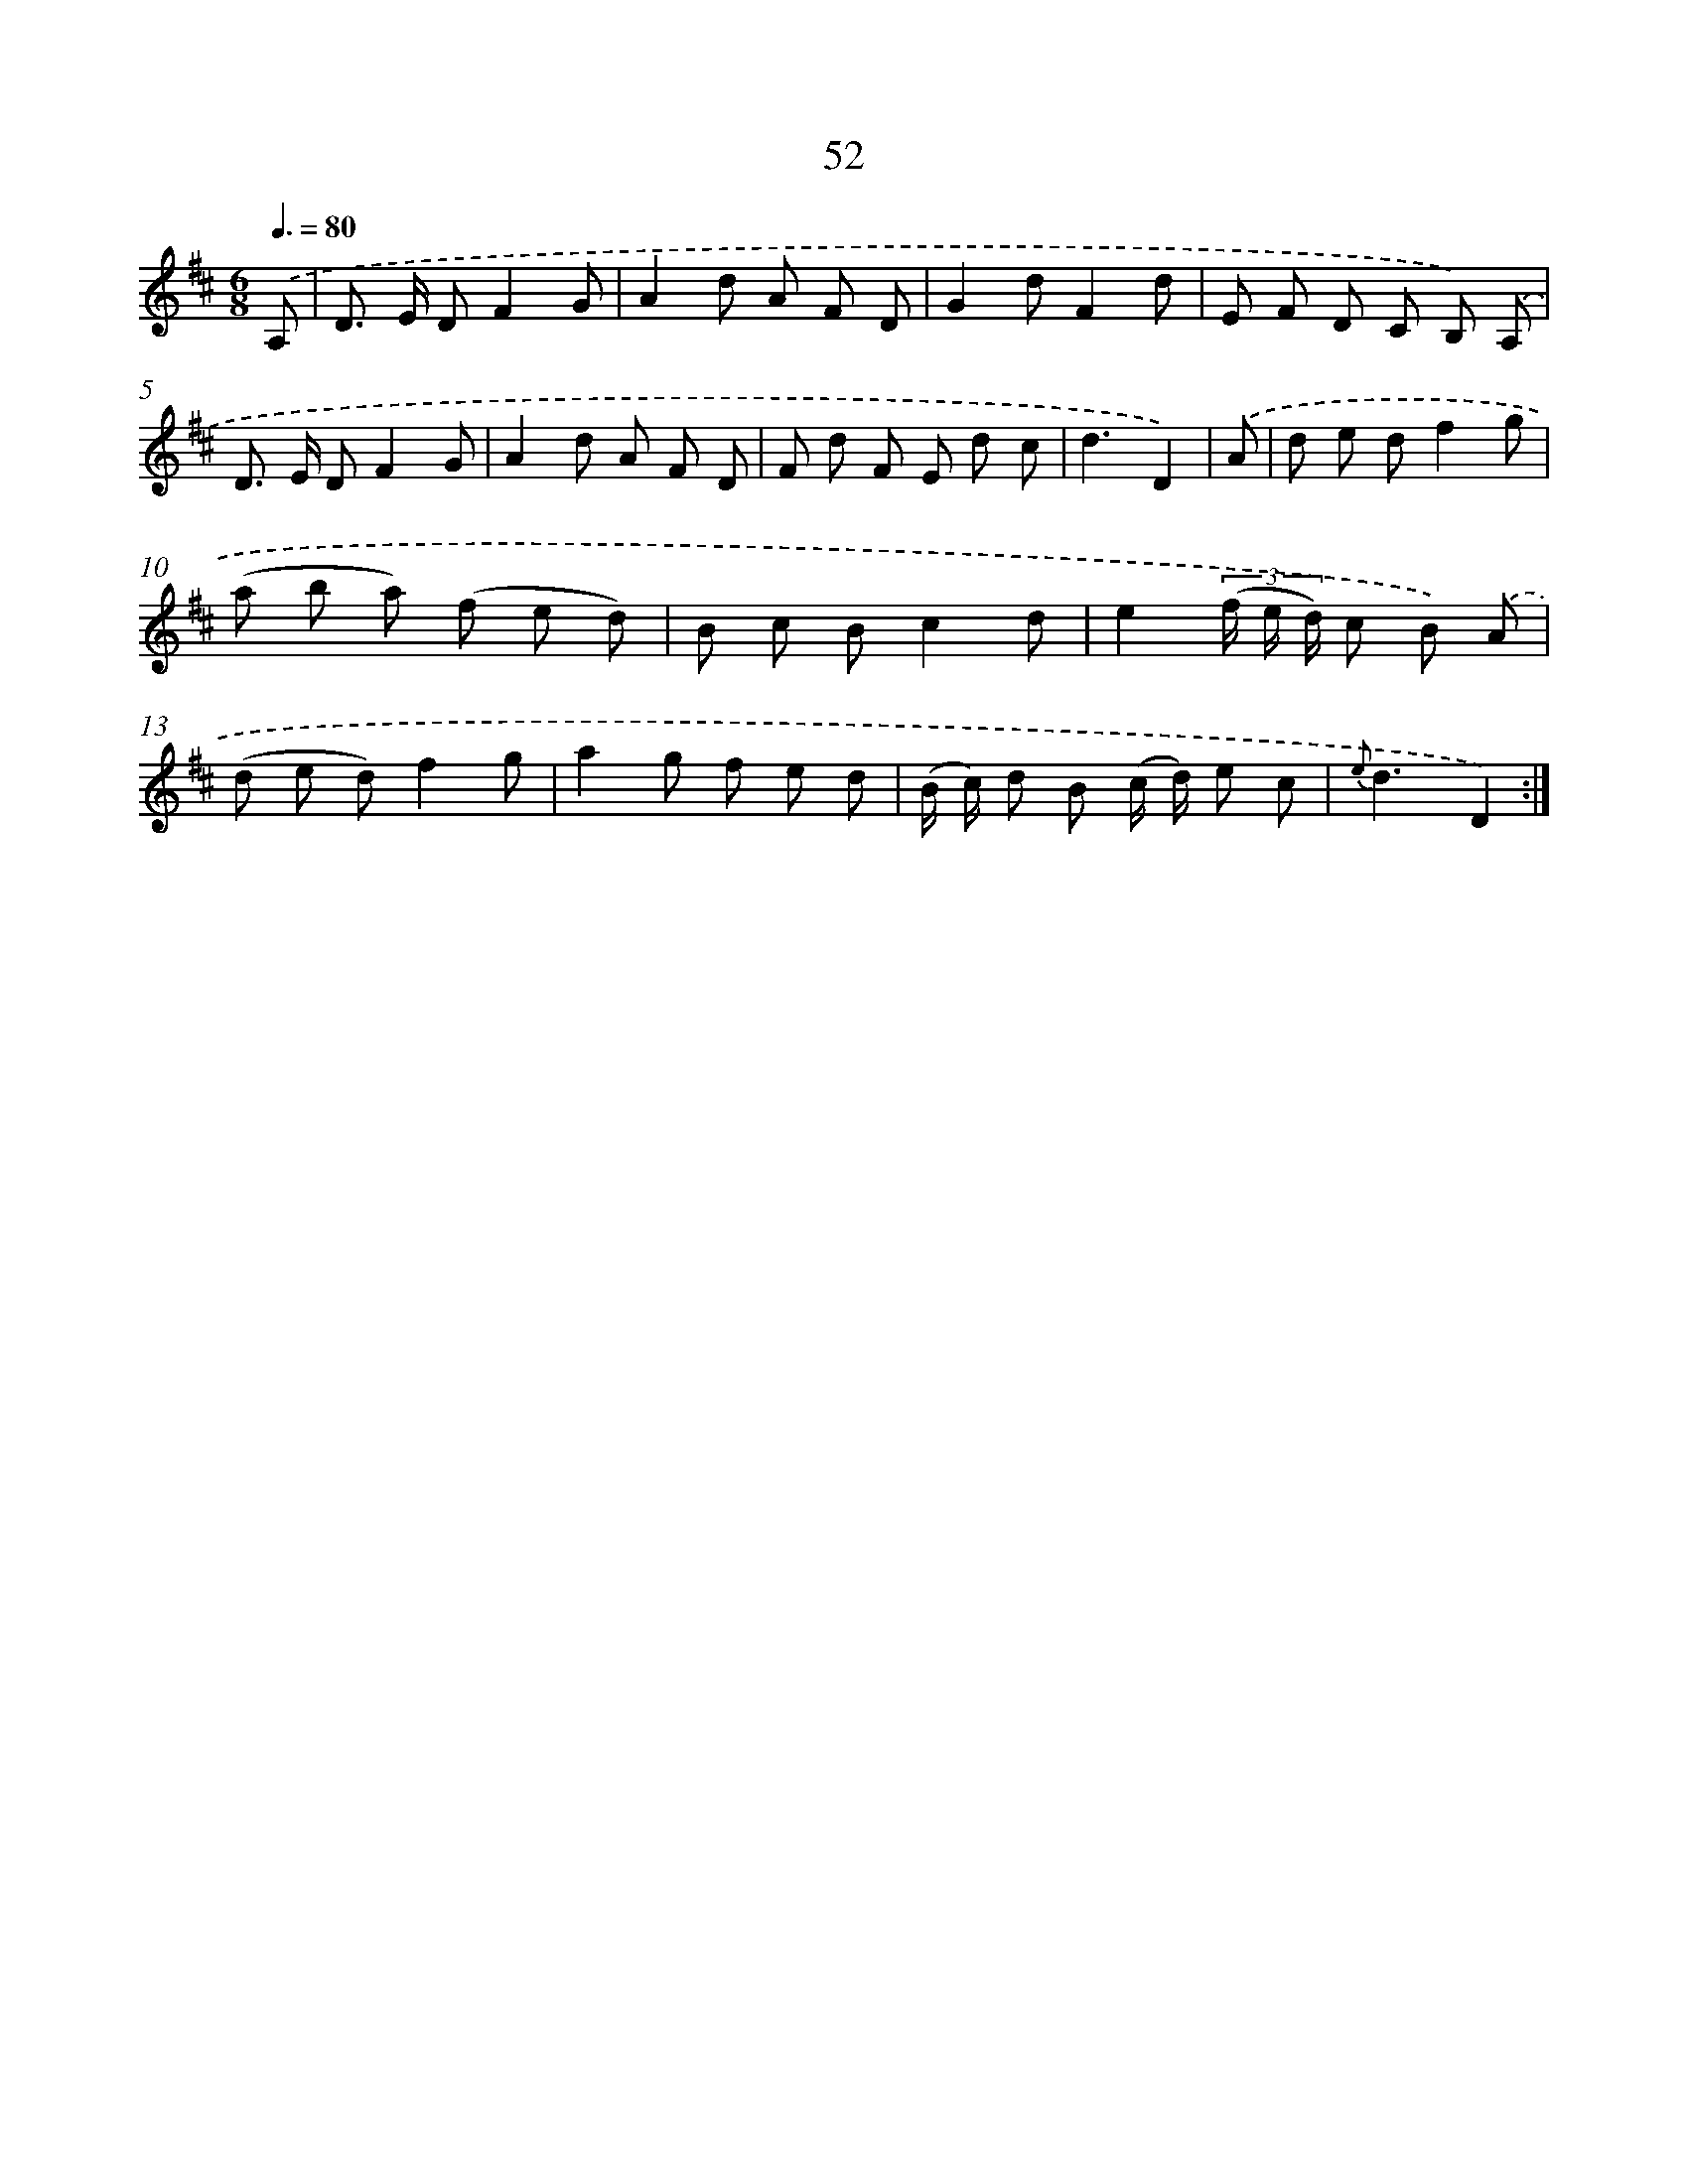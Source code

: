 X: 17558
T: 52
%%abc-version 2.0
%%abcx-abcm2ps-target-version 5.9.1 (29 Sep 2008)
%%abc-creator hum2abc beta
%%abcx-conversion-date 2018/11/01 14:38:14
%%humdrum-veritas 3588307115
%%humdrum-veritas-data 4022041394
%%continueall 1
%%barnumbers 0
L: 1/8
M: 6/8
Q: 3/8=80
K: D clef=treble
.('A, [I:setbarnb 1]|
D> E DF2G |
A2d A F D |
G2dF2d |
E F D C B,) .('A, |
D> E DF2G |
A2d A F D |
F d F E d c |
d3D2) |
.('A [I:setbarnb 9]|
d e df2g |
(a b a) (f e d) |
B c Bc2d |
e2(3(f/ e/ d/) c B) .('A |
(d e d)f2g |
a2g f e d |
(B/ c/) d B (c/ d/) e c |
{e}d3D2) :|]
